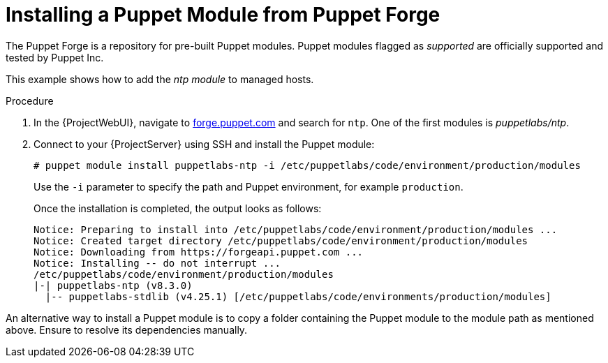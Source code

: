 [id="puppet_guide_installing_a_puppet_module_from_puppet_forge_{context}"]
= Installing a Puppet Module from Puppet Forge

The Puppet Forge is a repository for pre-built Puppet modules.
Puppet modules flagged as _supported_ are officially supported and tested by Puppet Inc.

This example shows how to add the _ntp module_ to managed hosts.

.Procedure
. In the {ProjectWebUI}, navigate to https://forge.puppet.com/[forge.puppet.com] and search for `ntp`.
One of the first modules is _puppetlabs/ntp_.
. Connect to your {ProjectServer} using SSH and install the Puppet module:
+
[options="nowrap", subs="verbatim,quotes,attributes"]
----
# puppet module install puppetlabs-ntp -i /etc/puppetlabs/code/environment/production/modules
----
+
Use the `-i` parameter to specify the path and Puppet environment, for example `production`.
+
Once the installation is completed, the output looks as follows:
+
[options="nowrap", subs="verbatim,quotes,attributes"]
----
Notice: Preparing to install into /etc/puppetlabs/code/environment/production/modules ...
Notice: Created target directory /etc/puppetlabs/code/environment/production/modules
Notice: Downloading from https://forgeapi.puppet.com ...
Notice: Installing -- do not interrupt ...
/etc/puppetlabs/code/environment/production/modules
|-| puppetlabs-ntp (v8.3.0)
  |-- puppetlabs-stdlib (v4.25.1) [/etc/puppetlabs/code/environments/production/modules]
----

An alternative way to install a Puppet module is to copy a folder containing the Puppet module to the module path as mentioned above.
Ensure to resolve its dependencies manually.
